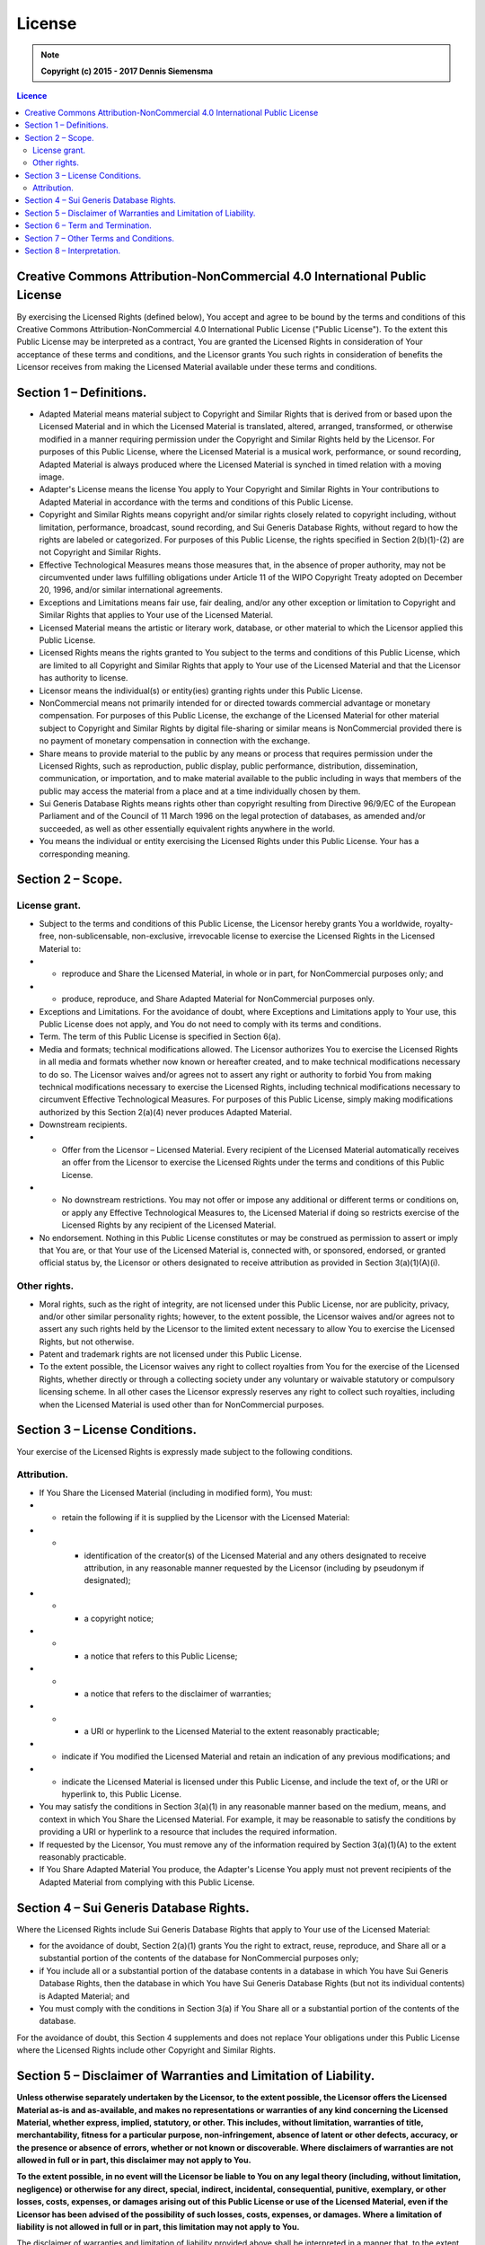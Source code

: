 License
=======

.. note:: 

    **Copyright (c) 2015 - 2017 Dennis Siemensma**


.. seealso:: 
    
    For other languages, see: https://creativecommons.org/licenses/by-nc/4.0/legalcode#languages


.. contents:: Licence


Creative Commons Attribution-NonCommercial 4.0 International Public License
^^^^^^^^^^^^^^^^^^^^^^^^^^^^^^^^^^^^^^^^^^^^^^^^^^^^^^^^^^^^^^^^^^^^^^^^^^^

By exercising the Licensed Rights (defined below), You accept and agree to be bound by the terms and conditions of this Creative Commons Attribution-NonCommercial 4.0 International Public License ("Public License"). To the extent this Public License may be interpreted as a contract, You are granted the Licensed Rights in consideration of Your acceptance of these terms and conditions, and the Licensor grants You such rights in consideration of benefits the Licensor receives from making the Licensed Material available under these terms and conditions.

Section 1 – Definitions.
^^^^^^^^^^^^^^^^^^^^^^^^

- Adapted Material means material subject to Copyright and Similar Rights that is derived from or based upon the Licensed Material and in which the Licensed Material is translated, altered, arranged, transformed, or otherwise modified in a manner requiring permission under the Copyright and Similar Rights held by the Licensor. For purposes of this Public License, where the Licensed Material is a musical work, performance, or sound recording, Adapted Material is always produced where the Licensed Material is synched in timed relation with a moving image.

- Adapter's License means the license You apply to Your Copyright and Similar Rights in Your contributions to Adapted Material in accordance with the terms and conditions of this Public License.

- Copyright and Similar Rights means copyright and/or similar rights closely related to copyright including, without limitation, performance, broadcast, sound recording, and Sui Generis Database Rights, without regard to how the rights are labeled or categorized. For purposes of this Public License, the rights specified in Section 2(b)(1)-(2) are not Copyright and Similar Rights.

- Effective Technological Measures means those measures that, in the absence of proper authority, may not be circumvented under laws fulfilling obligations under Article 11 of the WIPO Copyright Treaty adopted on December 20, 1996, and/or similar international agreements.

- Exceptions and Limitations means fair use, fair dealing, and/or any other exception or limitation to Copyright and Similar Rights that applies to Your use of the Licensed Material.

- Licensed Material means the artistic or literary work, database, or other material to which the Licensor applied this Public License.

- Licensed Rights means the rights granted to You subject to the terms and conditions of this Public License, which are limited to all Copyright and Similar Rights that apply to Your use of the Licensed Material and that the Licensor has authority to license.

- Licensor means the individual(s) or entity(ies) granting rights under this Public License.

- NonCommercial means not primarily intended for or directed towards commercial advantage or monetary compensation. For purposes of this Public License, the exchange of the Licensed Material for other material subject to Copyright and Similar Rights by digital file-sharing or similar means is NonCommercial provided there is no payment of monetary compensation in connection with the exchange.

- Share means to provide material to the public by any means or process that requires permission under the Licensed Rights, such as reproduction, public display, public performance, distribution, dissemination, communication, or importation, and to make material available to the public including in ways that members of the public may access the material from a place and at a time individually chosen by them.

- Sui Generis Database Rights means rights other than copyright resulting from Directive 96/9/EC of the European Parliament and of the Council of 11 March 1996 on the legal protection of databases, as amended and/or succeeded, as well as other essentially equivalent rights anywhere in the world.

- You means the individual or entity exercising the Licensed Rights under this Public License. Your has a corresponding meaning.


Section 2 – Scope.
^^^^^^^^^^^^^^^^^^

License grant.
--------------

- Subject to the terms and conditions of this Public License, the Licensor hereby grants You a worldwide, royalty-free, non-sublicensable, non-exclusive, irrevocable license to exercise the Licensed Rights in the Licensed Material to:

- - reproduce and Share the Licensed Material, in whole or in part, for NonCommercial purposes only; and
- - produce, reproduce, and Share Adapted Material for NonCommercial purposes only.

- Exceptions and Limitations. For the avoidance of doubt, where Exceptions and Limitations apply to Your use, this Public License does not apply, and You do not need to comply with its terms and conditions.

- Term. The term of this Public License is specified in Section 6(a).

- Media and formats; technical modifications allowed. The Licensor authorizes You to exercise the Licensed Rights in all media and formats whether now known or hereafter created, and to make technical modifications necessary to do so. The Licensor waives and/or agrees not to assert any right or authority to forbid You from making technical modifications necessary to exercise the Licensed Rights, including technical modifications necessary to circumvent Effective Technological Measures. For purposes of this Public License, simply making modifications authorized by this Section 2(a)(4) never produces Adapted Material.

- Downstream recipients.

- - Offer from the Licensor – Licensed Material. Every recipient of the Licensed Material automatically receives an offer from the Licensor to exercise the Licensed Rights under the terms and conditions of this Public License.
- - No downstream restrictions. You may not offer or impose any additional or different terms or conditions on, or apply any Effective Technological Measures to, the Licensed Material if doing so restricts exercise of the Licensed Rights by any recipient of the Licensed Material.

- No endorsement. Nothing in this Public License constitutes or may be construed as permission to assert or imply that You are, or that Your use of the Licensed Material is, connected with, or sponsored, endorsed, or granted official status by, the Licensor or others designated to receive attribution as provided in Section 3(a)(1)(A)(i).

Other rights.
--------------

- Moral rights, such as the right of integrity, are not licensed under this Public License, nor are publicity, privacy, and/or other similar personality rights; however, to the extent possible, the Licensor waives and/or agrees not to assert any such rights held by the Licensor to the limited extent necessary to allow You to exercise the Licensed Rights, but not otherwise.

- Patent and trademark rights are not licensed under this Public License.

- To the extent possible, the Licensor waives any right to collect royalties from You for the exercise of the Licensed Rights, whether directly or through a collecting society under any voluntary or waivable statutory or compulsory licensing scheme. In all other cases the Licensor expressly reserves any right to collect such royalties, including when the Licensed Material is used other than for NonCommercial purposes.


Section 3 – License Conditions.
^^^^^^^^^^^^^^^^^^^^^^^^^^^^^^^

Your exercise of the Licensed Rights is expressly made subject to the following conditions.

Attribution.
------------

- If You Share the Licensed Material (including in modified form), You must:

- - retain the following if it is supplied by the Licensor with the Licensed Material:

- - - identification of the creator(s) of the Licensed Material and any others designated to receive attribution, in any reasonable manner requested by the Licensor (including by pseudonym if designated);
- - - a copyright notice;
- - - a notice that refers to this Public License;
- - - a notice that refers to the disclaimer of warranties;
- - - a URI or hyperlink to the Licensed Material to the extent reasonably practicable;

- - indicate if You modified the Licensed Material and retain an indication of any previous modifications; and

- - indicate the Licensed Material is licensed under this Public License, and include the text of, or the URI or hyperlink to, this Public License.

- You may satisfy the conditions in Section 3(a)(1) in any reasonable manner based on the medium, means, and context in which You Share the Licensed Material. For example, it may be reasonable to satisfy the conditions by providing a URI or hyperlink to a resource that includes the required information.

- If requested by the Licensor, You must remove any of the information required by Section 3(a)(1)(A) to the extent reasonably practicable.

- If You Share Adapted Material You produce, the Adapter's License You apply must not prevent recipients of the Adapted Material from complying with this Public License.


Section 4 – Sui Generis Database Rights.
^^^^^^^^^^^^^^^^^^^^^^^^^^^^^^^^^^^^^^^^

Where the Licensed Rights include Sui Generis Database Rights that apply to Your use of the Licensed Material:

- for the avoidance of doubt, Section 2(a)(1) grants You the right to extract, reuse, reproduce, and Share all or a substantial portion of the contents of the database for NonCommercial purposes only;

- if You include all or a substantial portion of the database contents in a database in which You have Sui Generis Database Rights, then the database in which You have Sui Generis Database Rights (but not its individual contents) is Adapted Material; and

- You must comply with the conditions in Section 3(a) if You Share all or a substantial portion of the contents of the database.

For the avoidance of doubt, this Section 4 supplements and does not replace Your obligations under this Public License where the Licensed Rights include other Copyright and Similar Rights.


Section 5 – Disclaimer of Warranties and Limitation of Liability.
^^^^^^^^^^^^^^^^^^^^^^^^^^^^^^^^^^^^^^^^^^^^^^^^^^^^^^^^^^^^^^^^^

**Unless otherwise separately undertaken by the Licensor, to the extent possible, the Licensor offers the Licensed Material as-is and as-available, and makes no representations or warranties of any kind concerning the Licensed Material, whether express, implied, statutory, or other. This includes, without limitation, warranties of title, merchantability, fitness for a particular purpose, non-infringement, absence of latent or other defects, accuracy, or the presence or absence of errors, whether or not known or discoverable. Where disclaimers of warranties are not allowed in full or in part, this disclaimer may not apply to You.**

**To the extent possible, in no event will the Licensor be liable to You on any legal theory (including, without limitation, negligence) or otherwise for any direct, special, indirect, incidental, consequential, punitive, exemplary, or other losses, costs, expenses, or damages arising out of this Public License or use of the Licensed Material, even if the Licensor has been advised of the possibility of such losses, costs, expenses, or damages. Where a limitation of liability is not allowed in full or in part, this limitation may not apply to You.**

The disclaimer of warranties and limitation of liability provided above shall be interpreted in a manner that, to the extent possible, most closely approximates an absolute disclaimer and waiver of all liability.


Section 6 – Term and Termination.
^^^^^^^^^^^^^^^^^^^^^^^^^^^^^^^^^

- This Public License applies for the term of the Copyright and Similar Rights licensed here. However, if You fail to comply with this Public License, then Your rights under this Public License terminate automatically.

- Where Your right to use the Licensed Material has terminated under Section 6(a), it reinstates:

- - automatically as of the date the violation is cured, provided it is cured within 30 days of Your discovery of the violation; or
- - upon express reinstatement by the Licensor.

- For the avoidance of doubt, this Section 6(b) does not affect any right the Licensor may have to seek remedies for Your violations of this Public License.

- For the avoidance of doubt, the Licensor may also offer the Licensed Material under separate terms or conditions or stop distributing the Licensed Material at any time; however, doing so will not terminate this Public License.

- Sections 1, 5, 6, 7, and 8 survive termination of this Public License.


Section 7 – Other Terms and Conditions.
^^^^^^^^^^^^^^^^^^^^^^^^^^^^^^^^^^^^^^^

The Licensor shall not be bound by any additional or different terms or conditions communicated by You unless expressly agreed.
Any arrangements, understandings, or agreements regarding the Licensed Material not stated herein are separate from and independent of the terms and conditions of this Public License.


Section 8 – Interpretation.
^^^^^^^^^^^^^^^^^^^^^^^^^^^

- For the avoidance of doubt, this Public License does not, and shall not be interpreted to, reduce, limit, restrict, or impose conditions on any use of the Licensed Material that could lawfully be made without permission under this Public License.

- To the extent possible, if any provision of this Public License is deemed unenforceable, it shall be automatically reformed to the minimum extent necessary to make it enforceable. If the provision cannot be reformed, it shall be severed from this Public License without affecting the enforceability of the remaining terms and conditions.

- No term or condition of this Public License will be waived and no failure to comply consented to unless expressly agreed to by the Licensor.

- Nothing in this Public License constitutes or may be interpreted as a limitation upon, or waiver of, any privileges and immunities that apply to the Licensor or You, including from the legal processes of any jurisdiction or authority.